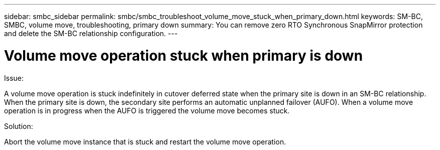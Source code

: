 ---
sidebar: smbc_sidebar
permalink: smbc/smbc_troubleshoot_volume_move_stuck_when_primary_down.html
keywords: SM-BC, SMBC, volume move, troubleshooting, primary down
summary: You can remove zero RTO Synchronous SnapMirror protection and delete the SM-BC relationship configuration.
---

= Volume move operation stuck when primary is down
:hardbreaks:
:nofooter:
:icons: font
:linkattrs:
:imagesdir: ../media/

[.lead]
.Issue:

A volume move operation is stuck indefinitely in cutover deferred state when the primary site is down in an SM-BC relationship.
When the primary site is down, the secondary site performs an automatic unplanned failover (AUFO). When a volume move operation is in progress when the AUFO is triggered the volume move becomes stuck.

.Solution:

Abort the volume move instance that is stuck and restart the volume move operation.
